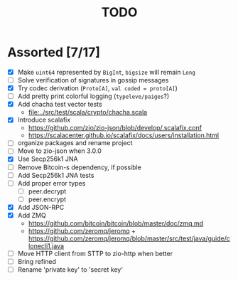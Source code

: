 #+TITLE: TODO

* Assorted [7/17]

  - [X] Make ~uint64~ represented by ~BigInt~, ~bigsize~ will remain ~Long~
  - [ ] Solve verification of signatures in gossip messages
  - [X] Try codec derivation (~Proto[A]~, ~val coded = proto[A]~)
  - [ ] Add pretty print colorful logging (~typeleve/paiges~?)
  - [X] Add chacha test vector tests
    - [[file:../src/test/scala/crypto/chacha.scala]]
  - [X] Introduce scalafix
    - https://github.com/zio/zio-json/blob/develop/.scalafix.conf
    - https://scalacenter.github.io/scalafix/docs/users/installation.html
  - [ ] organize packages and rename project
  - [ ] Move to zio-json when 3.0.0
  - [X] Use Secp256k1 JNA
  - [ ] Remove Bitcoin-s dependency, if possible
  - [ ] Add Secp256k1 JNA tests
  - [ ] Add proper error types
    - [ ] peer.decrypt
    - [ ] peer.encrypt
  - [X] Add JSON-RPC
  - [X] Add ZMQ
    - https://github.com/bitcoin/bitcoin/blob/master/doc/zmq.md
    - https://github.com/zeromq/jeromq + https://github.com/zeromq/jeromq/blob/master/src/test/java/guide/clonecli1.java
  - [ ] Move HTTP client from STTP to zio-http when better
  - [ ] Bring refined
  - [ ] Rename 'private key' to 'secret key'
